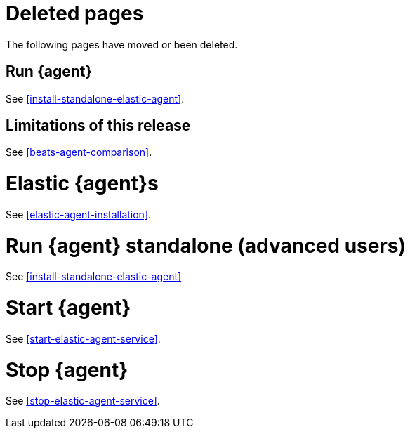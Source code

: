 ["appendix",role="exclude",id="agent-redirects"]
= Deleted pages

The following pages have moved or been deleted.

[role="exclude",id="run-elastic-agent"]
== Run {agent}

See <<install-standalone-elastic-agent>>.

[role="exclude",id="fleet-limitations"]
== Limitations of this release

See <<beats-agent-comparison>>.

[role="exclude",id="elastic-agent-installation-configuration"]
= Elastic {agent}s

See <<elastic-agent-installation>>.

[role="exclude",id="run-elastic-agent-standalone"]
= Run {agent} standalone (advanced users)

See <<install-standalone-elastic-agent>>

[role="exclude",id="start-elastic-agent"]
= Start {agent}

See <<start-elastic-agent-service>>.

[role="exclude",id="stop-elastic-agent"]
= Stop {agent}

See <<stop-elastic-agent-service>>.

